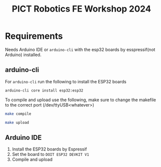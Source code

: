 #+title: PICT Robotics FE Workshop 2024

* Requirements
Needs Arduino IDE or ~arduino-cli~ with the esp32 boards by esspressif(not Arduino) installed.

** arduino-cli

For ~arduino-cli~ run the following to install the ESP32 boards
#+begin_src bash
arduino-cli core install esp32:esp32
#+end_src

To compile and upload use the following, make sure to change the
makefile to the correct port (/dev/ttyUSB<whatever>)
#+begin_src bash
make compile

make upload
#+end_src


** Arduino IDE

1. Install the ESP32 boards by Espressif
2. Set the board to ~DOIT ESP32 DEVKIT V1~
3. Compile and upload

   

